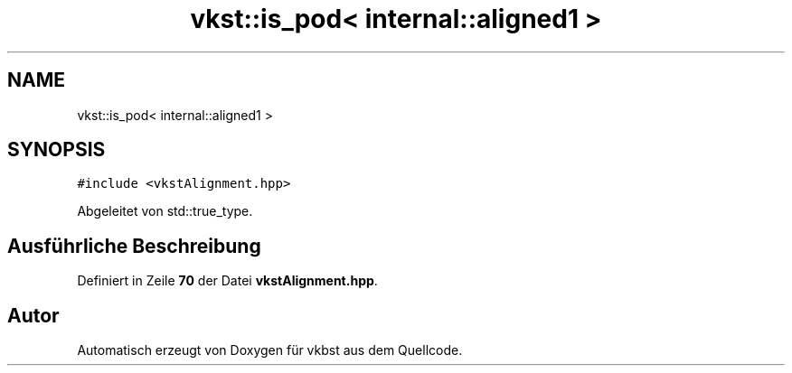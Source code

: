 .TH "vkst::is_pod< internal::aligned1 >" 3 "vkbst" \" -*- nroff -*-
.ad l
.nh
.SH NAME
vkst::is_pod< internal::aligned1 >
.SH SYNOPSIS
.br
.PP
.PP
\fC#include <vkstAlignment\&.hpp>\fP
.PP
Abgeleitet von std::true_type\&.
.SH "Ausführliche Beschreibung"
.PP 
Definiert in Zeile \fB70\fP der Datei \fBvkstAlignment\&.hpp\fP\&.

.SH "Autor"
.PP 
Automatisch erzeugt von Doxygen für vkbst aus dem Quellcode\&.
